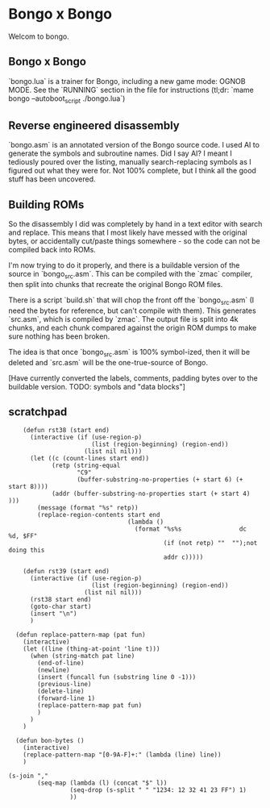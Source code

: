 * Bongo x Bongo

Welcom to bongo.

** Bongo x Bongo
`bongo.lua` is a trainer for Bongo, including a new game mode: OGNOB MODE.
See the `RUNNING` section in the file for instructions (tl;dr:  `mame bongo --autoboot_script ./bongo.lua`)

** Reverse engineered disassembly
`bongo.asm` is an annotated version of the Bongo source code. I used AI to generate the symbols and subroutine names. Did I say AI? I meant I tediously poured over the listing, manually search-replacing symbols as I figured out what they were for. Not 100% complete, but I think all the good stuff has been uncovered.

** Building ROMs
So the disassembly I did was completely by hand in a text editor with search and replace. This means that I most likely have messed with the original bytes, or accidentally cut/paste things somewhere - so the code can not be compiled back into ROMs.

I'm now trying to do it properly, and there is a buildable version of the source in `bongo_src.asm`. This can be compiled with the `zmac` compiler, then split into chunks that recreate the original Bongo ROM files.

There is a script `build.sh` that will chop the front off the `bongo_src.asm` (I need the bytes for reference, but can't compile with them). This generates `src.asm`, which is compiled by `zmac`. The output file is split into 4k chunks, and each chunk compared against the origin ROM dumps to make sure nothing has been broken.

The idea is that once `bongo_src.asm` is 100% symbol-ized, then it will be deleted and `src.asm` will be the one-true-source of Bongo.

[Have currently converted the labels, comments, padding bytes over to the buildable version. TODO: symbols and  "data blocks"]


** scratchpad

#+BEGIN_SRC elisp
    (defun rst38 (start end)
      (interactive (if (use-region-p)
                       (list (region-beginning) (region-end))
                     (list nil nil)))
      (let ((c (count-lines start end))
            (retp (string-equal
                   "C9"
                   (buffer-substring-no-properties (+ start 6) (+ start 8))))
            (addr (buffer-substring-no-properties start (+ start 4) )))
        (message (format "%s" retp))
        (replace-region-contents start end
                                 (lambda ()
                                   (format "%s%s                dc   %d, $FF"
                                           (if (not retp) ""  "");not doing this
                                           addr c)))))

    (defun rst39 (start end)
      (interactive (if (use-region-p)
                       (list (region-beginning) (region-end))
                     (list nil nil)))
      (rst38 start end)
      (goto-char start)
      (insert "\n")
      )

  (defun replace-pattern-map (pat fun)
    (interactive)
    (let ((line (thing-at-point 'line t)))
      (when (string-match pat line)
        (end-of-line)
        (newline)
        (insert (funcall fun (substring line 0 -1)))
        (previous-line)
        (delete-line)
        (forward-line 1)
        (replace-pattern-map pat fun)
        )
      )
    )

  (defun bon-bytes ()
    (interactive)
    (replace-pattern-map "[0-9A-F]+:" (lambda (line) line))
    )

(s-join ","
        (seq-map (lambda (l) (concat "$" l))
                 (seq-drop (s-split " " "1234: 12 32 41 23 FF") 1)
                 ))  

  #+END_SRC
